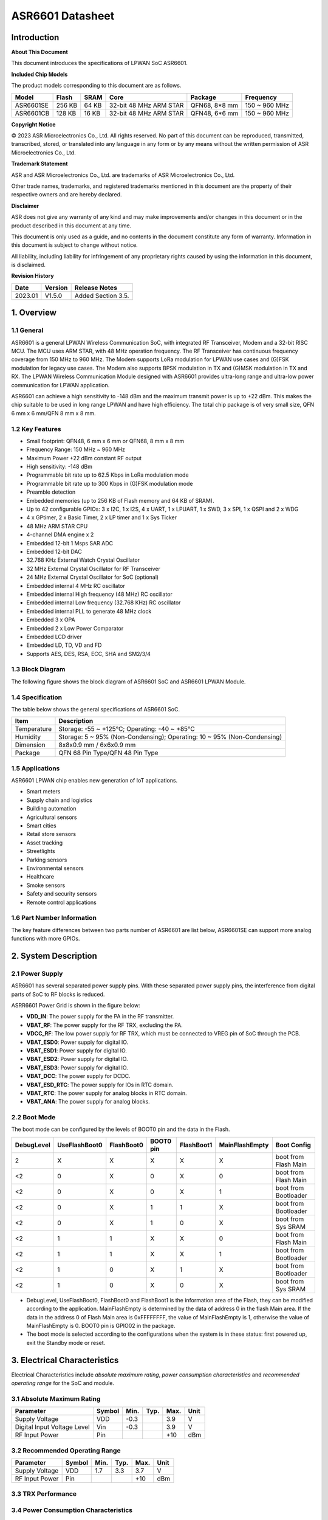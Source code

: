 ASR6601 Datasheet
=================

Introduction
------------

**About This Document**

This document introduces the specifications of LPWAN SoC ASR6601.

**Included Chip Models**

The product models corresponding to this document are as follows.

+-----------+--------+-------+-----------------------------+---------------+---------------+
| Model     | Flash  | SRAM  | Core                        | Package       | Frequency     |
+===========+========+=======+=============================+===============+===============+
| ASR6601SE | 256 KB | 64 KB | 32-bit 48 MHz ARM STAR      | QFN68, 8*8 mm | 150 ~ 960 MHz |
+-----------+--------+-------+-----------------------------+---------------+---------------+
| ASR6601CB | 128 KB | 16 KB | 32-bit 48 MHz ARM STAR      | QFN48, 6*6 mm | 150 ~ 960 MHz |
+-----------+--------+-------+-----------------------------+---------------+---------------+

**Copyright Notice**

© 2023 ASR Microelectronics Co., Ltd. All rights reserved. No part of this document can be reproduced, transmitted, transcribed, stored, or translated into any language in any form or by any means without the written permission of ASR Microelectronics Co., Ltd.

**Trademark Statement**

ASR and ASR Microelectronics Co., Ltd. are trademarks of ASR Microelectronics Co., Ltd. 

Other trade names, trademarks, and registered trademarks mentioned in this document are the property of their respective owners and are hereby declared.

**Disclaimer**

ASR does not give any warranty of any kind and may make improvements and/or changes in this document or in the product described in this document at any time.

This document is only used as a guide, and no contents in the document constitute any form of warranty. Information in this document is subject to change without notice.

All liability, including liability for infringement of any proprietary rights caused by using the information in this document, is disclaimed.

**Revision History**

+---------+---------+----------------------------------------------------------------------------------------------------------+
| Date    | Version | Release Notes                                                                                            |
+=========+=========+==========================================================================================================+
| 2023.01 | V1.5.0  | Added Section 3.5.                                                                                       |
+---------+---------+----------------------------------------------------------------------------------------------------------+


1. Overview
-----------

1.1 General
~~~~~~~~~~~

ASR6601 is a general LPWAN Wireless Communication SoC, with integrated RF Transceiver, Modem and a 32-bit RISC MCU. The MCU uses ARM STAR, with 48 MHz operation frequency. The RF Transceiver has continuous frequency coverage from 150 MHz to 960 MHz. The Modem supports LoRa modulation for LPWAN use cases and (G)FSK modulation for legacy use cases. The Modem also supports BPSK modulation in TX and (G)MSK modulation in TX and RX. The LPWAN Wireless Communication Module designed with ASR6601 provides ultra-long range and ultra-low power communication for LPWAN application.

ASR6601 can achieve a high sensitivity to -148 dBm and the maximum transmit power is up to +22 dBm. This makes the chip suitable to be used in long range LPWAN and have high efficiency. The total chip package is of very small size, QFN 6 mm x 6 mm/QFN 8 mm x 8 mm.

1.2 Key Features
~~~~~~~~~~~~~~~~~~~~~~~~

-  Small footprint: QFN48, 6 mm x 6 mm or QFN68, 8 mm x 8 mm

-  Frequency Range: 150 MHz ~ 960 MHz

-  Maximum Power +22 dBm constant RF output

-  High sensitivity: -148 dBm

-  Programmable bit rate up to 62.5 Kbps in LoRa modulation mode

-  Programmable bit rate up to 300 Kbps in (G)FSK modulation mode

-  Preamble detection

-  Embedded memories (up to 256 KB of Flash memory and 64 KB of SRAM).

-  Up to 42 configurable GPIOs: 3 x I2C, 1 x I2S, 4 x UART, 1 x LPUART, 1 x SWD, 3 x SPI, 1 x QSPI and 2 x WDG

-  4 x GPtimer, 2 x Basic Timer, 2 x LP timer and 1 x Sys Ticker

-  48 MHz ARM STAR CPU

-  4-channel DMA engine x 2

-  Embedded 12-bit 1 Msps SAR ADC

-  Embedded 12-bit DAC

-  32.768 KHz External Watch Crystal Oscillator

-  32 MHz External Crystal Oscillator for RF Transceiver

-  24 MHz External Crystal Oscillator for SoC (optional)

-  Embedded internal 4 MHz RC oscillator

-  Embedded internal High frequency (48 MHz) RC oscillator

-  Embedded internal Low frequency (32.768 KHz) RC oscillator

-  Embedded internal PLL to generate 48 MHz clock

-  Embedded 3 x OPA

-  Embedded 2 x Low Power Comparator

-  Embedded LCD driver

-  Embedded LD, TD, VD and FD

-  Supports AES, DES, RSA, ECC, SHA and SM2/3/4

1.3 Block Diagram
~~~~~~~~~~~~~~~~~

The following figure shows the block diagram of ASR6601 SoC and ASR6601 LPWAN Module.

|image1|


1.4 Specification
~~~~~~~~~~~~~~~~~

The table below shows the general specifications of ASR6601 SoC.

+-------------+-------------------------------------------------------------------------+
| Item        | Description                                                             |
+=============+=========================================================================+
| Temperature | Storage: -55 ~ +125℃; Operating: -40 ~ +85℃                             |
+-------------+-------------------------------------------------------------------------+
| Humidity    | Storage: 5 ~ 95% (Non-Condensing); Operating: 10 ~ 95% (Non-Condensing) |
+-------------+-------------------------------------------------------------------------+
| Dimension   | 8x8x0.9 mm / 6x6x0.9 mm                                                 |
+-------------+-------------------------------------------------------------------------+
| Package     | QFN 68 Pin Type/QFN 48 Pin Type                                         |
+-------------+-------------------------------------------------------------------------+

1.5 Applications
~~~~~~~~~~~~~~~~

ASR6601 LPWAN chip enables new generation of IoT applications.

-  Smart meters
-  Supply chain and logistics
-  Building automation
-  Agricultural sensors
-  Smart cities
-  Retail store sensors
-  Asset tracking
-  Streetlights
-  Parking sensors
-  Environmental sensors
-  Healthcare
-  Smoke sensors
-  Safety and security sensors
-  Remote control applications

1.6 Part Number Information
~~~~~~~~~~~~~~~~~~~~~~~~~~~

The key feature differences between two parts number of ASR6601 are list below, ASR6601SE can support more analog functions with more GPIOs.

|image2|


2. System Description
---------------------

2.1 Power Supply
~~~~~~~~~~~~~~~~

ASR6601 has several separated power supply pins. With these separated power supply pins, the interference from digital parts of SoC to RF blocks is reduced.

ASRR6601 Power Grid is shown in the figure below:

|image3|

-  **VDD_IN**: The power supply for the PA in the RF transmitter.
-  **VBAT_RF**: The power supply for the RF TRX, excluding the PA.
-  **VDCC_RF**: The low power supply for RF TRX, which must be connected to VREG pin of SoC through the PCB.
-  **VBAT_ESD0**: Power supply for digital IO.
-  **VBAT_ESD1**: Power supply for digital IO.
-  **VBAT_ESD2**: Power supply for digital IO.
-  **VBAT_ESD3**: Power supply for digital IO.
-  **VBAT_DCC**: The power supply for DCDC.
-  **VBAT_ESD_RTC**: The power supply for IOs in RTC domain.
-  **VBAT_RTC**: The power supply for analog blocks in RTC domain.
-  **VBAT_ANA**: The power supply for analog blocks.

2.2 Boot Mode
~~~~~~~~~~~~~

The boot mode can be configured by the levels of BOOT0 pin and the data in the Flash.

+------------+---------------+------------+-----------+------------+----------------+----------------------+
| DebugLevel | UseFlashBoot0 | FlashBoot0 | BOOT0 pin | FlashBoot1 | MainFlashEmpty | Boot Config          |
+============+===============+============+===========+============+================+======================+
| 2          | X             | X          | X         | X          | X              | boot from Flash Main |
+------------+---------------+------------+-----------+------------+----------------+----------------------+
| <2         | 0             | X          | 0         | X          | 0              | boot from Flash Main |
+------------+---------------+------------+-----------+------------+----------------+----------------------+
| <2         | 0             | X          | 0         | X          | 1              | boot from Bootloader |
+------------+---------------+------------+-----------+------------+----------------+----------------------+
| <2         | 0             | X          | 1         | 1          | X              | boot from Bootloader |
+------------+---------------+------------+-----------+------------+----------------+----------------------+
| <2         | 0             | X          | 1         | 0          | X              | boot from Sys SRAM   |
+------------+---------------+------------+-----------+------------+----------------+----------------------+
| <2         | 1             | 1          | X         | X          | 0              | boot from Flash Main |
+------------+---------------+------------+-----------+------------+----------------+----------------------+
| <2         | 1             | 1          | X         | X          | 1              | boot from Bootloader |
+------------+---------------+------------+-----------+------------+----------------+----------------------+
| <2         | 1             | 0          | X         | 1          | X              | boot from Bootloader |
+------------+---------------+------------+-----------+------------+----------------+----------------------+
| <2         | 1             | 0          | X         | 0          | X              | boot from Sys SRAM   |
+------------+---------------+------------+-----------+------------+----------------+----------------------+

-  DebugLevel, UseFlashBoot0, FlashBoot0 and FlashBoot1 is the information area of the Flash, they can be modified according to the application. MainFlashEmpty is determined by the data of address 0 in the flash Main area. If the data in the address 0 of Flash Main area is 0xFFFFFFFF, the value of MainFlashEmpty is 1, otherwise the value of MainFlashEmpty is 0. BOOT0 pin is GPIO02 in the package.

-  The boot mode is selected according to the configurations when the system is in these status: first powered up, exit the Standby mode or reset.

3. Electrical Characteristics
-----------------------------

Electrical Characteristics include *absolute maximum rating*, *power consumption characteristics* and *recommended operating range* for the SoC and module.

3.1 Absolute Maximum Rating
~~~~~~~~~~~~~~~~~~~~~~~~~~~

=========================== ====== ==== ==== ==== ====
Parameter                   Symbol Min. Typ. Max. Unit
=========================== ====== ==== ==== ==== ====
Supply Voltage              VDD    -0.3      3.9  V
Digital Input Voltage Level Vin    -0.3      3.9  V
RF Input Power              Pin              +10  dBm
=========================== ====== ==== ==== ==== ====

3.2 Recommended Operating Range
~~~~~~~~~~~~~~~~~~~~~~~~~~~~~~~

.. raw:: html

   <center>

============== ====== ==== ==== ==== ====
Parameter      Symbol Min. Typ. Max. Unit
============== ====== ==== ==== ==== ====
Supply Voltage VDD    1.7  3.3  3.7  V
RF Input Power Pin              +10  dBm
============== ====== ==== ==== ==== ====

.. raw:: html

   </center>


3.3 TRX Performance
~~~~~~~~~~~~~~~~~~~

|image4|


3.4 Power Consumption Characteristics
~~~~~~~~~~~~~~~~~~~~~~~~~~~~~~~~~~~~~

|image5|

.. note::
    - IDD_Standby and IDD_Stop3 are tested at 25 degrees and the RCO32K is used as the RTC clk.\

    - The XO32K block operates either in its normal mode or low-power mode. Through the proper design of XO32K PCB routing, the XO32K can work in its low-power mode, and in this case, the IDD current with the XO32K clk is as low as that with the RCO32K clk. For more details, please refer to ASR6601_Harware Design Guide_V1.3.0. Otherwise, the XO32K block shall only work in the normal mode, and the current will increase about 500nA compared with the low-power mode.


3.5 ESD Ratings
~~~~~~~~~~~~~~~~~~~~~~~~~~~~~~~~~~~~~

|image6|


4. Package and Pin Definition
-----------------------------

4.1 ASR6601SE QFN68
~~~~~~~~~~~~~~~~~~~

4.1.1 ASR6601SE QFN68 Pin Definition
^^^^^^^^^^^^^^^^^^^^^^^^^^^^^^^^^^^^

+---------+--------------+----------+----------------------------------------------------+------------------+
| Pin No. | Pin Name     | Pin Type | Description                                        | Power Domain (V) |
+=========+==============+==========+====================================================+==================+
| 1       | VR_PA        | IO       | Regulated power amplifier supply                   | 3.3              |
+---------+--------------+----------+----------------------------------------------------+------------------+
| 2       | VDD_IN       | Power    | Input voltage for power amplifier, VR_PA           | 3.3              |
+---------+--------------+----------+----------------------------------------------------+------------------+
| 3       | GND_PLL      | Ground   | Ground for PLL                                     | 3.3              |
+---------+--------------+----------+----------------------------------------------------+------------------+
| 4       | XTA          | IO_IN    | XO32M for RF input                                 | 1.8              |
+---------+--------------+----------+----------------------------------------------------+------------------+
| 5       | XTB          | IO_IN    | XO32M for RF input                                 | 1.8              |
+---------+--------------+----------+----------------------------------------------------+------------------+
| 6       | PWR_TCXO     | IO_OUT   | Output power for TCXO supply                       | 1.8              |
+---------+--------------+----------+----------------------------------------------------+------------------+
| 7       | VBAT_RF      | Power    | Supply for RF                                      | 3.3              |
+---------+--------------+----------+----------------------------------------------------+------------------+
| 8       | VDCC_RF      | Power    | DCDC input for RF                                  | 1.55             |
+---------+--------------+----------+----------------------------------------------------+------------------+
| 9       | GPIO01       | IO       | General-purpose input/output                       | 3.3              |
+---------+--------------+----------+----------------------------------------------------+------------------+
| 10      | GPIO00       | IO       | General-purpose input/output                       | 3.3              |
+---------+--------------+----------+----------------------------------------------------+------------------+
| 11      | GPIO03       | IO       | General-purpose input/output                       | 3.3              |
+---------+--------------+----------+----------------------------------------------------+------------------+
| 12      | GPIO02       | IO       | General-purpose input/output                       | 3.3              |
+---------+--------------+----------+----------------------------------------------------+------------------+
| 13      | VBAT_ESD0    | Power    | Power supply for IO                                | 3.3              |
+---------+--------------+----------+----------------------------------------------------+------------------+
| 14      | GPIO06       | IO       | SWD_DATA                                           | 3.3              |
+---------+--------------+----------+----------------------------------------------------+------------------+
| 15      | GPIO07       | IO       | SWD_CLK                                            | 3.3              |
+---------+--------------+----------+----------------------------------------------------+------------------+
| 16      | GPIO16       | IO       | General-purpose input/output                       | 3.3              |
+---------+--------------+----------+----------------------------------------------------+------------------+
| 17      | GPIO17       | IO       | General-purpose input/output                       | 3.3              |
+---------+--------------+----------+----------------------------------------------------+------------------+
| 18      | GPIO14       | IO       | General-purpose input/output                       | 3.3              |
+---------+--------------+----------+----------------------------------------------------+------------------+
| 19      | GPIO15       | IO       | General-purpose input/output                       | 3.3              |
+---------+--------------+----------+----------------------------------------------------+------------------+
| 20      | GPIO23       | IO       | General-purpose input/output                       | 3.3              |
+---------+--------------+----------+----------------------------------------------------+------------------+
| 21      | GPIO25       | IO       | General-purpose input/output                       | 3.3              |
+---------+--------------+----------+----------------------------------------------------+------------------+
| 22      | GPIO24       | IO       | General-purpose input/output                       | 3.3              |
+---------+--------------+----------+----------------------------------------------------+------------------+
| 23      | GPIO27       | IO       | General-purpose input/output                       | 3.3              |
+---------+--------------+----------+----------------------------------------------------+------------------+
| 24      | VBAT_ESD1    | Power    | Power supply for IO                                | 3.3              |
+---------+--------------+----------+----------------------------------------------------+------------------+
| 25      | GPIO26       | IO       | General-purpose input/output                       | 3.3              |
+---------+--------------+----------+----------------------------------------------------+------------------+
| 26      | GPIO29       | IO       | General-purpose input/output                       | 3.3              |
+---------+--------------+----------+----------------------------------------------------+------------------+
| 27      | GPIO28       | IO       | General-purpose input/output                       | 3.3              |
+---------+--------------+----------+----------------------------------------------------+------------------+
| 28      | GPIO30       | IO       | General-purpose input/output                       | 3.3              |
+---------+--------------+----------+----------------------------------------------------+------------------+
| 29      | GPIO31       | IO       | General-purpose input/output                       | 3.3              |
+---------+--------------+----------+----------------------------------------------------+------------------+
| 30      | GND_DCC      | Ground   | DCC ground                                         | 3.3              |
+---------+--------------+----------+----------------------------------------------------+------------------+
| 31      | DCC_SW       | Power    | DCC Switcher Output                                | 1.55             |
+---------+--------------+----------+----------------------------------------------------+------------------+
| 32      | VBAT_DCC     | Power    | Supply for DCC                                     | 3.3              |
+---------+--------------+----------+----------------------------------------------------+------------------+
| 33      | VREG         | Power    | Regulated output voltage from the internal LDO/DCC | 1.55             |
+---------+--------------+----------+----------------------------------------------------+------------------+
| 34      | GPIO62       | IO       | General-purpose input/output                       | 3.3              |
+---------+--------------+----------+----------------------------------------------------+------------------+
| 35      | GPIO60       | IO       | General-purpose input/output                       | 3.3              |
+---------+--------------+----------+----------------------------------------------------+------------------+
| 36      | GPIO59       | IO       | General-purpose input/output                       | 3.3              |
+---------+--------------+----------+----------------------------------------------------+------------------+
| 37      | VBAT_ESD_RTC | Power    | Power supply for IO                                | 3.3              |
+---------+--------------+----------+----------------------------------------------------+------------------+
| 38      | GPIO58       | IO       | General-purpose input/output                       | 3.3              |
+---------+--------------+----------+----------------------------------------------------+------------------+
| 39      | RSTN_PIN     | IO_IN    | External reset pin                                 | 3.3              |
+---------+--------------+----------+----------------------------------------------------+------------------+
| 40      | XO32K_IN     | IO_IN    | XO32K for MCU input                                | 1.2              |
+---------+--------------+----------+----------------------------------------------------+------------------+
| 41      | XO32K_OUT    | IO_IN    | XO32K for MCU input                                | 1.2              |
+---------+--------------+----------+----------------------------------------------------+------------------+
| 42      | VBAT_RTC     | Power    | Power supply for Analog                            | 3.3              |
+---------+--------------+----------+----------------------------------------------------+------------------+
| 43      | VBAT_ANA     | Power    | Power supply for Analog                            | 3.3              |
+---------+--------------+----------+----------------------------------------------------+------------------+
| 44      | VREFP        | IO_IN    | Power supply for IO                                | 3.3              |
+---------+--------------+----------+----------------------------------------------------+------------------+
| 45      | GPIO13       | IO       | General-purpose input/output                       | 3.3              |
+---------+--------------+----------+----------------------------------------------------+------------------+
| 46      | GPIO12       | IO       | General-purpose input/output                       | 3.3              |
+---------+--------------+----------+----------------------------------------------------+------------------+
| 47      | GPIO11       | IO       | General-purpose input/output                       | 3.3              |
+---------+--------------+----------+----------------------------------------------------+------------------+
| 48      | GPIO08       | IO       | General-purpose input/output                       | 3.3              |
+---------+--------------+----------+----------------------------------------------------+------------------+
| 49      | GPIO05       | IO       | General-purpose input/output                       | 3.3              |
+---------+--------------+----------+----------------------------------------------------+------------------+
| 50      | GPIO04       | IO       | General-purpose input/output                       | 3.3              |
+---------+--------------+----------+----------------------------------------------------+------------------+
| 51      | VBAT_ESD2    | Power    | Power supply for IO                                | 3.3              |
+---------+--------------+----------+----------------------------------------------------+------------------+
| 52      | GPIO09       | IO       | General-purpose input/output                       | 3.3              |
+---------+--------------+----------+----------------------------------------------------+------------------+
| 53      | GPIO45       | IO       | General-purpose input/output                       | 3.3              |
+---------+--------------+----------+----------------------------------------------------+------------------+
| 54      | GPIO44       | IO       | General-purpose input/output                       | 3.3              |
+---------+--------------+----------+----------------------------------------------------+------------------+
| 55      | GPIO10       | IO       | General-purpose input/output                       | 3.3              |
+---------+--------------+----------+----------------------------------------------------+------------------+
| 56      | GPIO42       | IO       | General-purpose input/output                       | 3.3              |
+---------+--------------+----------+----------------------------------------------------+------------------+
| 57      | GPIO41       | IO       | General-purpose input/output                       | 3.3              |
+---------+--------------+----------+----------------------------------------------------+------------------+
| 58      | GPIO40       | IO       | General-purpose input/output                       | 3.3              |
+---------+--------------+----------+----------------------------------------------------+------------------+
| 59      | VBAT_ESD3    | Power    | Power supply for IO                                | 3.3              |
+---------+--------------+----------+----------------------------------------------------+------------------+
| 60      | GPIO37       | IO       | General-purpose input/output                       | 3.3              |
+---------+--------------+----------+----------------------------------------------------+------------------+
| 61      | GPIO33       | IO       | General-purpose input/output                       | 3.3              |
+---------+--------------+----------+----------------------------------------------------+------------------+
| 62      | GPIO32       | IO       | General-purpose input/output                       | 3.3              |
+---------+--------------+----------+----------------------------------------------------+------------------+
| 63      | GPIO36       | IO       | General-purpose input/output                       | 3.3              |
+---------+--------------+----------+----------------------------------------------------+------------------+
| 64      | GPIO35       | IO       | General-purpose input/output                       | 3.3              |
+---------+--------------+----------+----------------------------------------------------+------------------+
| 65      | GPIO34       | IO       | General-purpose input/output                       | 3.3              |
+---------+--------------+----------+----------------------------------------------------+------------------+
| 66      | RFI_P        | IO       | RF receiver input                                  | 3.3              |
+---------+--------------+----------+----------------------------------------------------+------------------+
| 67      | RFI_N        | IO       | RF receiver input                                  | 3.3              |
+---------+--------------+----------+----------------------------------------------------+------------------+
| 68      | RFO          | IO       | RF transmitter output                              | 3.3              |
+---------+--------------+----------+----------------------------------------------------+------------------+

4.1.2 ASR6601SE QFN68 Pin Assignment
^^^^^^^^^^^^^^^^^^^^^^^^^^^^^^^^^^^^

|image7|

4.1.3 ASR6601SE QFN68 Mechanical Parameters
^^^^^^^^^^^^^^^^^^^^^^^^^^^^^^^^^^^^^^^^^^^

|image8|


4.2 ASR6601CB QFN48
~~~~~~~~~~~~~~~~~~~

4.2.1 ASR6601CB QFN48 Pin Definition
^^^^^^^^^^^^^^^^^^^^^^^^^^^^^^^^^^^^

+---------+-----------+----------+----------------------------------------------------+------------------+
| Pin No. | Pin Name  | Pin Type | Description                                        | Power Domain (V) |
+=========+===========+==========+====================================================+==================+
| 1       | VR_PA     | IO       | Regulated power amplifier supply                   | 3.3              |
+---------+-----------+----------+----------------------------------------------------+------------------+
| 2       | VDD_IN    | Power    | Input voltage for power amplifier, VR_PA           | 3.3              |
+---------+-----------+----------+----------------------------------------------------+------------------+
| 3       | GND_PLL   | Ground   | Ground for PLL                                     | 3.3              |
+---------+-----------+----------+----------------------------------------------------+------------------+
| 4       | XTA       | IO_IN    | XO32M for RF input                                 | 1.8              |
+---------+-----------+----------+----------------------------------------------------+------------------+
| 5       | XTB       | IO_IN    | XO32M for RF input                                 | 1.8              |
+---------+-----------+----------+----------------------------------------------------+------------------+
| 6       | PWR_TCXO  | IO_OUT   | Output power for TCXO supply                       | 1.8              |
+---------+-----------+----------+----------------------------------------------------+------------------+
| 7       | VBAT_RF   | Power    | Supply for RF                                      | 3.3              |
+---------+-----------+----------+----------------------------------------------------+------------------+
| 8       | VDCC_RF   | Power    | DCC input for RF                                   | 1.55             |
+---------+-----------+----------+----------------------------------------------------+------------------+
| 9       | GPIO01    | IO       | General-purpose input/output                       | 3.3              |
+---------+-----------+----------+----------------------------------------------------+------------------+
| 10      | GPIO00    | IO       | General-purpose input/output                       | 3.3              |
+---------+-----------+----------+----------------------------------------------------+------------------+
| 11      | GPIO03    | IO       | General-purpose input/output                       | 3.3              |
+---------+-----------+----------+----------------------------------------------------+------------------+
| 12      | GPIO02    | IO       | General-purpose input/output                       | 3.3              |
+---------+-----------+----------+----------------------------------------------------+------------------+
| 13      | GPIO06    | IO       | SWD_DATA                                           | 3.3              |
+---------+-----------+----------+----------------------------------------------------+------------------+
| 14      | GPIO07    | IO       | SWD_CLK                                            | 3.3              |
+---------+-----------+----------+----------------------------------------------------+------------------+
| 15      | VBAT_ESD0 | Power    | Power supply for IO                                | 3.3              |
+---------+-----------+----------+----------------------------------------------------+------------------+
| 16      | GPIO16    | IO       | General-purpose input/output                       | 3.3              |
+---------+-----------+----------+----------------------------------------------------+------------------+
| 17      | GPIO17    | IO       | General-purpose input/output                       | 3.3              |
+---------+-----------+----------+----------------------------------------------------+------------------+
| 18      | GPIO14    | IO       | General-purpose input/output                       | 3.3              |
+---------+-----------+----------+----------------------------------------------------+------------------+
| 19      | GPIO15    | IO       | General-purpose input/output                       | 3.3              |
+---------+-----------+----------+----------------------------------------------------+------------------+
| 20      | GND_DCC   | Ground   | DCC ground                                         | 3.3              |
+---------+-----------+----------+----------------------------------------------------+------------------+
| 21      | DCC_SW    | Power    | DCC Switcher Output                                | 1.55             |
+---------+-----------+----------+----------------------------------------------------+------------------+
| 22      | VBAT_DCC  | Power    | Supply for DCC                                     | 3.3              |
+---------+-----------+----------+----------------------------------------------------+------------------+
| 23      | VREG      | Power    | Regulated output voltage from the internal LDO/DCC | 1.55             |
+---------+-----------+----------+----------------------------------------------------+------------------+
| 24      | GPIO62    | IO       | General-purpose input/output                       | 3.3              |
+---------+-----------+----------+----------------------------------------------------+------------------+
| 25      | GPIO60    | IO       | General-purpose input/output                       | 3.3              |
+---------+-----------+----------+----------------------------------------------------+------------------+
| 26      | GPIO59    | IO       | General-purpose input/output                       | 3.3              |
+---------+-----------+----------+----------------------------------------------------+------------------+
| 27      | GPIO58    | IO       | General-purpose input/output                       | 3.3              |
+---------+-----------+----------+----------------------------------------------------+------------------+
| 28      | RSTN_PIN  | IO_IN    | External reset pin                                 | 3.3              |
+---------+-----------+----------+----------------------------------------------------+------------------+
| 29      | XO32K_IN  | IO_IN    | XO32K for MCU input                                | 1.2              |
+---------+-----------+----------+----------------------------------------------------+------------------+
| 30      | XO32K_OUT | IO_IN    | XO32K for MCU input                                | 1.2              |
+---------+-----------+----------+----------------------------------------------------+------------------+
| 31      | VBAT_RTC  | Power    | Power supply for Analog                            | 3.3              |
+---------+-----------+----------+----------------------------------------------------+------------------+
| 32      | VBAT_ANA  | Power    | Power supply for Analog                            | 3.3              |
+---------+-----------+----------+----------------------------------------------------+------------------+
| 33      | GPIO11    | IO       | General-purpose input/output                       | 3.3              |
+---------+-----------+----------+----------------------------------------------------+------------------+
| 34      | GPIO08    | IO       | General-purpose input/output                       | 3.3              |
+---------+-----------+----------+----------------------------------------------------+------------------+
| 35      | GPIO05    | IO       | General-purpose input/output                       | 3.3              |
+---------+-----------+----------+----------------------------------------------------+------------------+
| 36      | GPIO04    | IO       | General-purpose input/output                       | 3.3              |
+---------+-----------+----------+----------------------------------------------------+------------------+
| 37      | GPIO09    | IO       | General-purpose input/output                       | 3.3              |
+---------+-----------+----------+----------------------------------------------------+------------------+
| 38      | GPIO47    | IO       | General-purpose input/output                       | 3.3              |
+---------+-----------+----------+----------------------------------------------------+------------------+
| 39      | VBAT_ESD3 | Power    | Power supply for IO                                | 3.3              |
+---------+-----------+----------+----------------------------------------------------+------------------+
| 40      | GPIO45    | IO       | General-purpose input/output                       | 3.3              |
+---------+-----------+----------+----------------------------------------------------+------------------+
| 41      | GPIO44    | IO       | General-purpose input/output                       | 3.3              |
+---------+-----------+----------+----------------------------------------------------+------------------+
| 42      | GPIO10    | IO       | General-purpose input/output                       | 3.3              |
+---------+-----------+----------+----------------------------------------------------+------------------+
| 43      | GPIO37    | IO       | General-purpose input/output                       | 3.3              |
+---------+-----------+----------+----------------------------------------------------+------------------+
| 44      | GPIO33    | IO       | General-purpose input/output                       | 3.3              |
+---------+-----------+----------+----------------------------------------------------+------------------+
| 45      | GPIO32    | IO       | General-purpose input/output                       | 3.3              |
+---------+-----------+----------+----------------------------------------------------+------------------+
| 46      | RFI_P     | IO       | RF receiver input                                  | 3.3              |
+---------+-----------+----------+----------------------------------------------------+------------------+
| 47      | RFI_N     | IO       | RF receiver input                                  | 3.3              |
+---------+-----------+----------+----------------------------------------------------+------------------+
| 48      | RFO       | IO       | RF transmitter output                              | 3.3              |
+---------+-----------+----------+----------------------------------------------------+------------------+

4.2.2 ASR6601CB QFN48 Pin Assignment
^^^^^^^^^^^^^^^^^^^^^^^^^^^^^^^^^^^^

|image9|

4.2.3 ASR6601CB QFN48 Mechanical Parameters
^^^^^^^^^^^^^^^^^^^^^^^^^^^^^^^^^^^^^^^^^^^

|image10|


4.3 GPIO Function MUX Table
~~~~~~~~~~~~~~~~~~~~~~~~~~~

======== ============= =========== ========== ==============
GPIO No. Fun=0         Fun=1       Fun=2      Fun=3
======== ============= =========== ========== ==============
GPIO00   GPIO_PORTA_0  UART0_RXD   UART0_TXD  UART0_SIR_OUT
GPIO01   GPIO_PORTA_1  UART0_TXD   UART0_RXD  UART0_SIR_IN
GPIO02   GPIO_PORTA_2  UART0_CTS   I2S_DI     I2C0_SCL
GPIO03   GPIO_PORTA_3  UART0_RTS   I2S_DO     I2C0_SDA
GPIO04   GPIO_PORTA_4  UART1_RXD   UART1_TXD  UART1_SIR_OUT
GPIO05   GPIO_PORTA_5  UART1_TXD   UART1_RXD  UART1_SIR_IN
GPIO06   GPIO_PORTA_6  UART1_CTS   SWD        I2C1_SCL
GPIO07   GPIO_PORTA_7  UART1_RTS   SWC        I2C1_SDA
GPIO08   GPIO_PORTA_8  UART2_RXD   UART2_TXD  UART2_SIR_OUT
GPIO09   GPIO_PORTA_9  UART2_TXD   UART2_RXD  UART2_SIR_IN
GPIO10   GPIO_PORTA_10 UART2_CTS              I2C2_SCL
GPIO11   GPIO_PORTA_11 UART2_RTS              I2C2_SDA
GPIO12   GPIO_PORTA_12 UART3_RXD   UART3_TXD  UART3_SIR_OUT
GPIO13   GPIO_PORTA_13 UART3_TXD   UART3_RXD  UART3_SIR_IN
GPIO14   GPIO_PORTA_14 UART3_CTS              I2C0_SCL
GPIO15   GPIO_PORTA_15 UART3_RTS              I2C0_SDA
GPIO16   GPIO_PORTB_0  UART0_RXD   UART0_TXD  UART0_SIR_OUT
GPIO17   GPIO_PORTB_1  UART0_TXD   UART0_RXD  UART0_SIR_IN
GPIO23   GPIO_PORTB_7  UART1_RTS              I2C2_SDA
GPIO24   GPIO_PORTB_8  UART2_RXD   UART2_TXD  UART2_SIR_OUT
GPIO25   GPIO_PORTB_9  UART2_TXD   UART2_RXD  UART2_SIR_IN
GPIO26   GPIO_PORTB_10 UART2_CTS   LPTIM1_IN2 I2C0_SCL
GPIO27   GPIO_PORTB_11 UART2_RTS   LPTIM1_OUT I2C0_SDA
GPIO28   GPIO_PORTB_12 UART3_RXD   UART3_TXD  UART3_SIR_OUT
GPIO29   GPIO_PORTB_13 UART3_TXD   UART3_RXD  UART3_SIR_IN
GPIO30   GPIO_PORTB_14 UART3_CTS   QSPI_IO1   I2C1_SCL
GPIO31   GPIO_PORTB_15 UART3_RTS   QSPI_IO2   I2C1_SDA
GPIO32   GPIO_PORTC_0  UART0_RXD   UART0_TXD  UART0_SIR_OUT
GPIO33   GPIO_PORTC_1  UART0_TXD   UART0_RXD  UART0_SIR_IN
GPIO34   GPIO_PORTC_2  UART0_CTS              I2C2_SCL
GPIO35   GPIO_PORTC_3  UART0_RTS              I2C2_SDA
GPIO36   GPIO_PORTC_4  UART1_RXD   UART1_TXD  UART1_SIR_OUT
GPIO37   GPIO_PORTC_5  UART1_TXD   UART1_RXD  UART1_SIR_IN
GPIO40   GPIO_PORTC_8  UART2_RXD   UART2_TXD  UART2_SIR_OUT
GPIO41   GPIO_PORTC_9  UART2_TXD   UART2_RXD  UART2_SIR_IN
GPIO42   GPIO_PORTC_10 UART2_CTS              I2C1_SCL
GPIO44   GPIO_PORTC_12 UART3_RXD   UART3_TXD  UART3_SIR_OUT
GPIO45   GPIO_PORTC_13 UART3_TXD   UART3_RXD  UART3_SIR_IN
GPIO47   GPIO_PORTC_15 UART3_RTS   LPUART_TX  I2C2_SDA
GPIO58   GPIO_PORTD_10 RTC_TAMPER  LPTIM_IN1  RTC_IO_OUT
GPIO59   GPIO_PORTD_11 RTC_WAKEUP0 LPTIM_ETR  LORA_RF_SWITCH
GPIO60   GPIO_PORTD_12 RTC_WAKEUP1 LPUART_RX  LORA_RF_SWITCH
GPIO62   GPIO_PORTD_14 LPTIM_IN2   LPUART_RX  LPTIM_ETR
======== ============= =========== ========== ==============

+----------+------------+-------------+----------------+--------------+------------------------------+
| GPIO No. | Fun=4      | Fun=5       | Fun=6          | Fun=7        | Analog                       |
+==========+============+=============+================+==============+==============================+
| GPIO00   | SSP0_CLK   |             | GPTIM0_CH0     | GPTIM0_ETR   |                              |
+----------+------------+-------------+----------------+--------------+------------------------------+
| GPIO01   | SSP0_NSS   | I2S_MCLK    | GPTIM0_CH1     | GPTIM2_ETR   |                              |
+----------+------------+-------------+----------------+--------------+------------------------------+
| GPIO02   | SSP0_TX    |             | GPTIM0_CH2     | GPTIM2_CH0   |                              |
+----------+------------+-------------+----------------+--------------+------------------------------+
| GPIO03   | SSP0_RX    |             | GPTIM0_CH3     | GPTIM2_CH1   |                              |
+----------+------------+-------------+----------------+--------------+------------------------------+
| GPIO04   | SSP1_CLK   | I2S_WS_IN   | I2S_WS_OUT     | GPTIM3_ETR   | COM4/SEG23/ADC_IN3           |
+----------+------------+-------------+----------------+--------------+------------------------------+
| GPIO05   | SSP1_NSS   | MCO         | GPTIM0_CH0     | GPTIM0_ETR   | COMP0_INN/COM5/SEG22/ADC_IN2 |
+----------+------------+-------------+----------------+--------------+------------------------------+
| GPIO06   | SSP1_TX    |             | I2S_SCLK_IN    | I2S_SCLK_OUT |                              |
+----------+------------+-------------+----------------+--------------+------------------------------+
| GPIO07   | SSP1_RX    |             |                | LPTIM_OUT    |                              |
+----------+------------+-------------+----------------+--------------+------------------------------+
| GPIO08   | SSP2_CLK   |             | GPTIM1_CH0     | GPTIM3_CH0   | COMP0_INP/SEG6/ADC_IN1       |
+----------+------------+-------------+----------------+--------------+------------------------------+
| GPIO09   | SSP2_NSS   | COMP1_OUT   | GPTIM1_CH1     | GPTIM3_CH1   | SEG14/DAC_OUT                |
+----------+------------+-------------+----------------+--------------+------------------------------+
| GPIO10   | SSP2_TX    |             | GPTIM0_CH0     | GPTIM0_ETR   | COM3/SEG24/OPA0_OUT          |
+----------+------------+-------------+----------------+--------------+------------------------------+
| GPIO11   | SSP2_RX    |             | GPTIM1_CH2     | LPTIM_ETR    | COMP0_OUT/ADC_IN0            |
+----------+------------+-------------+----------------+--------------+------------------------------+
| GPIO12   | LPTIM1_ETR | EVENT_OUT   | GPTIM1_CH3     | LPTIM_IN2    | SEG13/XO24M_IN               |
+----------+------------+-------------+----------------+--------------+------------------------------+
| GPIO13   | LPTIM1_IN1 |             |                |              | SEG12/XO24M_OUT              |
+----------+------------+-------------+----------------+--------------+------------------------------+
| GPIO14   | LPTIM1_IN2 | COMP0_OUT   | GPTIM0_CH1     |              | COM7/SEG20                   |
+----------+------------+-------------+----------------+--------------+------------------------------+
| GPIO15   | LPTIM1_OUT | COMP1_OUT   | GPTIM1_CH0     | GPTIM3_CH0   | COM6/SEG21                   |
+----------+------------+-------------+----------------+--------------+------------------------------+
| GPIO16   | LPTIM1_ETR | I2S_MCLK    | GPTIM1_CH1     | GPTIM3_CH1   | SEG0                         |
+----------+------------+-------------+----------------+--------------+------------------------------+
| GPIO17   | LPTIM1_IN1 | I2S_SCLK_IN | I2S_SCLK_OUT   | LPTIM_IN1    | SEG1                         |
+----------+------------+-------------+----------------+--------------+------------------------------+
| GPIO23   | SSP0_RX    |             |                |              | SEG2                         |
+----------+------------+-------------+----------------+--------------+------------------------------+
| GPIO24   | SSP1_CLK   |             |                |              | SEG3                         |
+----------+------------+-------------+----------------+--------------+------------------------------+
| GPIO25   | SSP1_NSS   |             |                |              | SEG4                         |
+----------+------------+-------------+----------------+--------------+------------------------------+
| GPIO26   | SSP1_TX    |             |                |              | SEG5                         |
+----------+------------+-------------+----------------+--------------+------------------------------+
| GPIO27   | SSP1_RX    | MCO         |                |              | SEG7                         |
+----------+------------+-------------+----------------+--------------+------------------------------+
| GPIO28   | SSP2_CLK   | QSPI_NSS    | GPTIM1_CH0     | GPTIM3_CH0   | SEG8                         |
+----------+------------+-------------+----------------+--------------+------------------------------+
| GPIO29   | SSP2_NSS   |             | GPTIM1_CH1     | GPTIM3_CH1   | SEG9                         |
+----------+------------+-------------+----------------+--------------+------------------------------+
| GPIO30   | SSP2_TX    |             | GPTIM1_CH2     | GPTIM3_ETR   | SEG10                        |
+----------+------------+-------------+----------------+--------------+------------------------------+
| GPIO31   | SSP2_RX    |             | GPTIM1_CH3     | GPTIM2_ETR   | SEG11                        |
+----------+------------+-------------+----------------+--------------+------------------------------+
| GPIO32   | QSPI_IO2   |             |                |              | COMP1_OUT                    |
+----------+------------+-------------+----------------+--------------+------------------------------+
| GPIO33   | QSPI_IO1   |             |                |              | COMP1_INN                    |
+----------+------------+-------------+----------------+--------------+------------------------------+
| GPIO34   | QSPI_IO3   |             |                |              | SEG19/OPA2_OUT               |
+----------+------------+-------------+----------------+--------------+------------------------------+
| GPIO35   | QSPI_CLK   |             |                |              | SEG18/OPA2_INN               |
+----------+------------+-------------+----------------+--------------+------------------------------+
| GPIO36   | QSPI_IO0   | COMP0_OUT   |                |              | SEG17/OPA2_INP               |
+----------+------------+-------------+----------------+--------------+------------------------------+
| GPIO37   | QSPI_NSS   |             |                |              | COMP1_INP                    |
+----------+------------+-------------+----------------+--------------+------------------------------+
| GPIO40   | QSPI_IO3   | MCO         |                | GPTIM1_ETR   | COM0/OPA1_OUT                |
+----------+------------+-------------+----------------+--------------+------------------------------+
| GPIO41   | QSPI_CLK   | EVENT_OUT   |                | GPTIM2_CH1   | COM1/SEG26/OPA1_INN          |
+----------+------------+-------------+----------------+--------------+------------------------------+
| GPIO42   | QSPI_IO0   |             |                |              | COM2/SEG25/OPA1_INP          |
+----------+------------+-------------+----------------+--------------+------------------------------+
| GPIO44   | SSP0_CLK   |             | GPTIM1_ETR     |              | SEG16/OPA0_INN               |
+----------+------------+-------------+----------------+--------------+------------------------------+
| GPIO45   | SSP0_NSS   |             | GPTIM1_CH0     | GPTIM3_CH0   | SEG15/OPA0_INP               |
+----------+------------+-------------+----------------+--------------+------------------------------+
| GPIO47   | SSP0_RX    |             | GPTIM1_CH2     | GPTIM2_CH0   | ADC_IN7                      |
+----------+------------+-------------+----------------+--------------+------------------------------+
| GPIO58   | LPTIM1_ETR | LPUART_RX   | LORA_RF_SWITCH |              |                              |
+----------+------------+-------------+----------------+--------------+------------------------------+
| GPIO59   | LPTIM1_IN2 | LPUART_RTS  |                |              |                              |
+----------+------------+-------------+----------------+--------------+------------------------------+
| GPIO60   | LPTIM1_IN1 | LPTIM_IN2   |                |              |                              |
+----------+------------+-------------+----------------+--------------+------------------------------+
| GPIO62   | LPTIM1_IN2 | RTC_WAKEUP1 |                |              |                              |
+----------+------------+-------------+----------------+--------------+------------------------------+


.. |image1| image:: ../../img/6601_DS/图1-1.png
.. |image2| image:: ../../img/6601_DS/表1-2.png
.. |image3| image:: ../../img/6601_DS/图2-1.png
.. |image4| image:: ../../img/6601_DS/表3-3.png
.. |image5| image:: ../../img/6601_DS/表3-4.png
.. |image6| image:: ../../img/6601_DS/表3-5.png
.. |image7| image:: ../../img/6601_DS/图4-1.png
.. |image8| image:: ../../img/6601_DS/图4-2.png
.. |image9| image:: ../../img/6601_DS/图4-3.png
.. |image10| image:: ../../img/6601_DS/图4-4.png